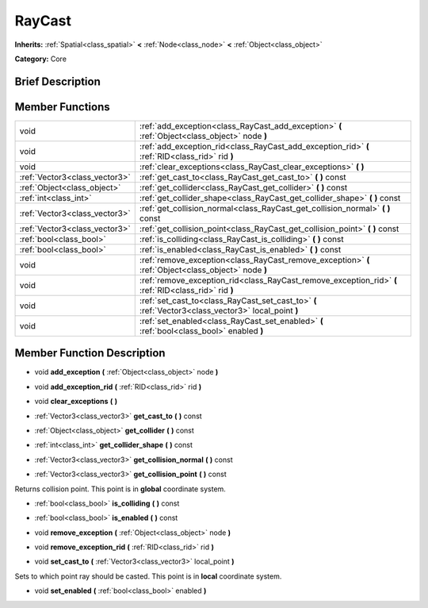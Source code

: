 .. Generated automatically by doc/tools/makerst.py in Godot's source tree.
.. DO NOT EDIT THIS FILE, but the doc/base/classes.xml source instead.

.. _class_RayCast:

RayCast
=======

**Inherits:** :ref:`Spatial<class_spatial>` **<** :ref:`Node<class_node>` **<** :ref:`Object<class_object>`

**Category:** Core

Brief Description
-----------------



Member Functions
----------------

+--------------------------------+---------------------------------------------------------------------------------------------------------+
| void                           | :ref:`add_exception<class_RayCast_add_exception>`  **(** :ref:`Object<class_object>` node  **)**        |
+--------------------------------+---------------------------------------------------------------------------------------------------------+
| void                           | :ref:`add_exception_rid<class_RayCast_add_exception_rid>`  **(** :ref:`RID<class_rid>` rid  **)**       |
+--------------------------------+---------------------------------------------------------------------------------------------------------+
| void                           | :ref:`clear_exceptions<class_RayCast_clear_exceptions>`  **(** **)**                                    |
+--------------------------------+---------------------------------------------------------------------------------------------------------+
| :ref:`Vector3<class_vector3>`  | :ref:`get_cast_to<class_RayCast_get_cast_to>`  **(** **)** const                                        |
+--------------------------------+---------------------------------------------------------------------------------------------------------+
| :ref:`Object<class_object>`    | :ref:`get_collider<class_RayCast_get_collider>`  **(** **)** const                                      |
+--------------------------------+---------------------------------------------------------------------------------------------------------+
| :ref:`int<class_int>`          | :ref:`get_collider_shape<class_RayCast_get_collider_shape>`  **(** **)** const                          |
+--------------------------------+---------------------------------------------------------------------------------------------------------+
| :ref:`Vector3<class_vector3>`  | :ref:`get_collision_normal<class_RayCast_get_collision_normal>`  **(** **)** const                      |
+--------------------------------+---------------------------------------------------------------------------------------------------------+
| :ref:`Vector3<class_vector3>`  | :ref:`get_collision_point<class_RayCast_get_collision_point>`  **(** **)** const                        |
+--------------------------------+---------------------------------------------------------------------------------------------------------+
| :ref:`bool<class_bool>`        | :ref:`is_colliding<class_RayCast_is_colliding>`  **(** **)** const                                      |
+--------------------------------+---------------------------------------------------------------------------------------------------------+
| :ref:`bool<class_bool>`        | :ref:`is_enabled<class_RayCast_is_enabled>`  **(** **)** const                                          |
+--------------------------------+---------------------------------------------------------------------------------------------------------+
| void                           | :ref:`remove_exception<class_RayCast_remove_exception>`  **(** :ref:`Object<class_object>` node  **)**  |
+--------------------------------+---------------------------------------------------------------------------------------------------------+
| void                           | :ref:`remove_exception_rid<class_RayCast_remove_exception_rid>`  **(** :ref:`RID<class_rid>` rid  **)** |
+--------------------------------+---------------------------------------------------------------------------------------------------------+
| void                           | :ref:`set_cast_to<class_RayCast_set_cast_to>`  **(** :ref:`Vector3<class_vector3>` local_point  **)**   |
+--------------------------------+---------------------------------------------------------------------------------------------------------+
| void                           | :ref:`set_enabled<class_RayCast_set_enabled>`  **(** :ref:`bool<class_bool>` enabled  **)**             |
+--------------------------------+---------------------------------------------------------------------------------------------------------+

Member Function Description
---------------------------

.. _class_RayCast_add_exception:

- void  **add_exception**  **(** :ref:`Object<class_object>` node  **)**

.. _class_RayCast_add_exception_rid:

- void  **add_exception_rid**  **(** :ref:`RID<class_rid>` rid  **)**

.. _class_RayCast_clear_exceptions:

- void  **clear_exceptions**  **(** **)**

.. _class_RayCast_get_cast_to:

- :ref:`Vector3<class_vector3>`  **get_cast_to**  **(** **)** const

.. _class_RayCast_get_collider:

- :ref:`Object<class_object>`  **get_collider**  **(** **)** const

.. _class_RayCast_get_collider_shape:

- :ref:`int<class_int>`  **get_collider_shape**  **(** **)** const

.. _class_RayCast_get_collision_normal:

- :ref:`Vector3<class_vector3>`  **get_collision_normal**  **(** **)** const

.. _class_RayCast_get_collision_point:

- :ref:`Vector3<class_vector3>`  **get_collision_point**  **(** **)** const

Returns collision point. This point is in **global** coordinate system.

.. _class_RayCast_is_colliding:

- :ref:`bool<class_bool>`  **is_colliding**  **(** **)** const

.. _class_RayCast_is_enabled:

- :ref:`bool<class_bool>`  **is_enabled**  **(** **)** const

.. _class_RayCast_remove_exception:

- void  **remove_exception**  **(** :ref:`Object<class_object>` node  **)**

.. _class_RayCast_remove_exception_rid:

- void  **remove_exception_rid**  **(** :ref:`RID<class_rid>` rid  **)**

.. _class_RayCast_set_cast_to:

- void  **set_cast_to**  **(** :ref:`Vector3<class_vector3>` local_point  **)**

Sets to which point ray should be casted. This point is in **local** coordinate system.

.. _class_RayCast_set_enabled:

- void  **set_enabled**  **(** :ref:`bool<class_bool>` enabled  **)**


